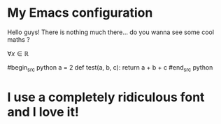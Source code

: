 #+TITLE SDA's Emacs configuration

* My Emacs configuration
  

  Hello guys! There is nothing much there... do you wanna see some cool maths ? 

  $\forall x \in \mathbb{R}$


  #begin_src python
  a = 2
  def test(a, b, c):
      return a + b + c
  #end_src python
  
  
* I use a completely ridiculous font and I love it!

  
